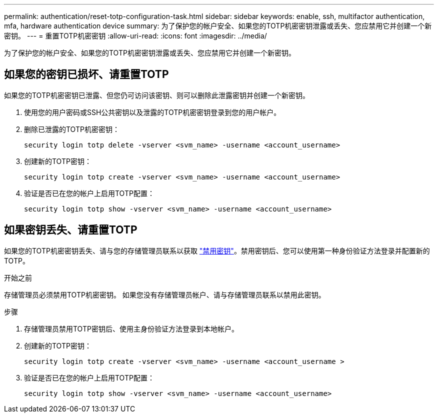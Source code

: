 ---
permalink: authentication/reset-totp-configuration-task.html 
sidebar: sidebar 
keywords: enable, ssh, multifactor authentication, mfa, hardware authentication device 
summary: 为了保护您的帐户安全、如果您的TOTP机密密钥泄露或丢失、您应禁用它并创建一个新密钥。 
---
= 重置TOTP机密密钥
:allow-uri-read: 
:icons: font
:imagesdir: ../media/


[role="lead"]
为了保护您的帐户安全、如果您的TOTP机密密钥泄露或丢失、您应禁用它并创建一个新密钥。



== 如果您的密钥已损坏、请重置TOTP

如果您的TOTP机密密钥已泄露、但您仍可访问该密钥、则可以删除此泄露密钥并创建一个新密钥。

. 使用您的用户密码或SSH公共密钥以及泄露的TOTP机密密钥登录到您的用户帐户。
. 删除已泄露的TOTP机密密钥：
+
[source, cli]
----
security login totp delete -vserver <svm_name> -username <account_username>
----
. 创建新的TOTP密钥：
+
[source, cli]
----
security login totp create -vserver <svm_name> -username <account_username>
----
. 验证是否已在您的帐户上启用TOTP配置：
+
[source, cli]
----
security login totp show -vserver <svm_name> -username <account_username>
----




== 如果密钥丢失、请重置TOTP

如果您的TOTP机密密钥丢失、请与您的存储管理员联系以获取 link:disable-totp-secret-key-task.html["禁用密钥"]。禁用密钥后、您可以使用第一种身份验证方法登录并配置新的TOTP。

.开始之前
存储管理员必须禁用TOTP机密密钥。
如果您没有存储管理员帐户、请与存储管理员联系以禁用此密钥。

.步骤
. 存储管理员禁用TOTP密钥后、使用主身份验证方法登录到本地帐户。
. 创建新的TOTP密钥：
+
[source, cli]
----
security login totp create -vserver <svm_name> -username <account_username >
----
. 验证是否已在您的帐户上启用TOTP配置：
+
[source, cli]
----
security login totp show -vserver <svm_name> -username <account_username>
----

